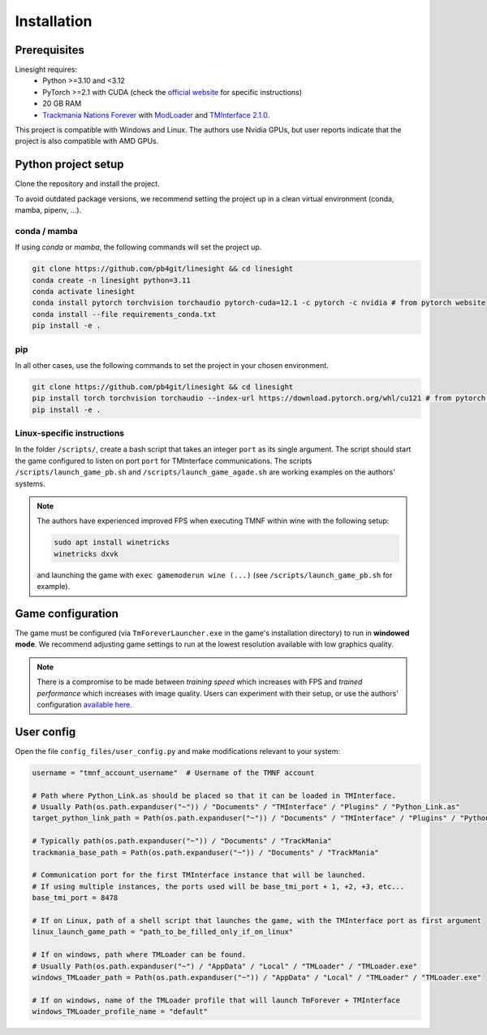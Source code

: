 ============
Installation
============

Prerequisites
-------------

Linesight requires:
    - Python >=3.10 and <3.12
    - PyTorch >=2.1 with CUDA (check the `official website <https://pytorch.org/get-started/locally/>`_ for specific instructions)
    - 20 GB RAM
    - `Trackmania Nations Forever <https://store.steampowered.com/app/11020/TrackMania_Nations_Forever/>`_ with `ModLoader <https://tomashu.dev/software/tmloader/>`_ and `TMInterface 2.1.0 <https://www.donadigo.com/tminterface/>`_.

This project is compatible with Windows and Linux. The authors use Nvidia GPUs, but user reports indicate that the project is also compatible with AMD GPUs.

Python project setup
--------------------

Clone the repository and install the project.

To avoid outdated package versions, we recommend setting the project up in a clean virtual environment (conda, mamba, pipenv, ...).

conda / mamba
~~~~~~~~~~~~~

If using `conda` or `mamba`, the following commands will set the project up.

.. code-block:: bash

    git clone https://github.com/pb4git/linesight && cd linesight
    conda create -n linesight python=3.11
    conda activate linesight
    conda install pytorch torchvision torchaudio pytorch-cuda=12.1 -c pytorch -c nvidia # from pytorch website
    conda install --file requirements_conda.txt
    pip install -e .

pip
~~~

In all other cases, use the following commands to set the project in your chosen environment.

.. code-block:: bash

    git clone https://github.com/pb4git/linesight && cd linesight
    pip install torch torchvision torchaudio --index-url https://download.pytorch.org/whl/cu121 # from pytorch website
    pip install -e .


Linux-specific instructions
~~~~~~~~~~~~~~~~~~~~~~~~~~~~~~

In the folder ``/scripts/``, create a bash script that takes an integer ``port`` as its single argument. The script should start the game configured to listen on port ``port`` for TMInterface communications. The scripts ``/scripts/launch_game_pb.sh`` and ``/scripts/launch_game_agade.sh`` are working examples on the authors' systems.

.. note::
    The authors have experienced improved FPS when executing TMNF within wine with the following setup:

    .. code-block:: bash

        sudo apt install winetricks
        winetricks dxvk

    and launching the game with ``exec gamemoderun wine (...)`` (see ``/scripts/launch_game_pb.sh`` for example).

Game configuration
------------------

The game must be configured (via ``TmForeverLauncher.exe`` in the game's installation directory) to run in **windowed mode**.
We recommend adjusting game settings to run at the lowest resolution available with low graphics quality.

.. note::
   There is a compromise to be made between *training speed* which increases with FPS and *trained performance* which increases with image quality. Users can experiment with their setup, or use the authors' configuration `available here <_static/authors_settings.png>`_.

User config
-----------

Open the file ``config_files/user_config.py`` and make modifications relevant to your system:

.. code-block:: python

    username = "tmnf_account_username"  # Username of the TMNF account

    # Path where Python_Link.as should be placed so that it can be loaded in TMInterface.
    # Usually Path(os.path.expanduser("~")) / "Documents" / "TMInterface" / "Plugins" / "Python_Link.as"
    target_python_link_path = Path(os.path.expanduser("~")) / "Documents" / "TMInterface" / "Plugins" / "Python_Link.as"

    # Typically path(os.path.expanduser("~")) / "Documents" / "TrackMania"
    trackmania_base_path = Path(os.path.expanduser("~")) / "Documents" / "TrackMania"

    # Communication port for the first TMInterface instance that will be launched.
    # If using multiple instances, the ports used will be base_tmi_port + 1, +2, +3, etc...
    base_tmi_port = 8478

    # If on Linux, path of a shell script that launches the game, with the TMInterface port as first argument
    linux_launch_game_path = "path_to_be_filled_only_if_on_linux"

    # If on windows, path where TMLoader can be found.
    # Usually Path(os.path.expanduser("~") / "AppData" / "Local" / "TMLoader" / "TMLoader.exe"
    windows_TMLoader_path = Path(os.path.expanduser("~")) / "AppData" / "Local" / "TMLoader" / "TMLoader.exe"

    # If on windows, name of the TMLoader profile that will launch TmForever + TMInterface
    windows_TMLoader_profile_name = "default"
